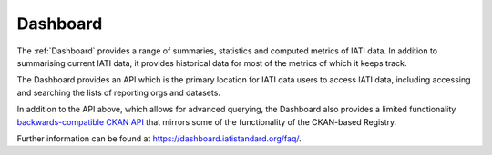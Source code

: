 =========
Dashboard
=========

The :ref:`Dashboard` provides a range of summaries, statistics and computed metrics of IATI data. In addition to summarising current IATI data, it provides historical data for most of the metrics of which it keeps track.

The Dashboard provides an API which is the primary location for IATI data users to access IATI data, including accessing and searching the lists of reporting orgs and datasets.

.. raw:: html

   The <a href="../api-docs/dashboard-api/" target="_blank">Dashboard API Specification</a> (opens in a new tab) explains how to access IATI data via the API.


In addition to the API above, which allows for advanced querying, the Dashboard also provides a limited functionality `backwards-compatible CKAN API <../api-docs/dashboard-ckan-backwards-compatible-api/>`_ that mirrors some of the functionality of the CKAN-based Registry.

Further information can be found at https://dashboard.iatistandard.org/faq/.
